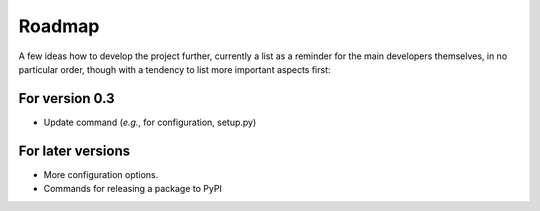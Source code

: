 =======
Roadmap
=======

A few ideas how to develop the project further, currently a list as a reminder for the main developers themselves, in no particular order, though with a tendency to list more important aspects first:


For version 0.3
===============

* Update command (*e.g.*, for configuration, setup.py)


For later versions
==================

* More configuration options.

* Commands for releasing a package to PyPI
